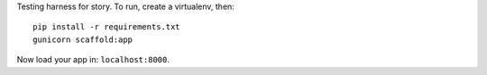 Testing harness for story.  To run, create a virtualenv, then:

::

    pip install -r requirements.txt
    gunicorn scaffold:app

Now load your app in: ``localhost:8000``.
